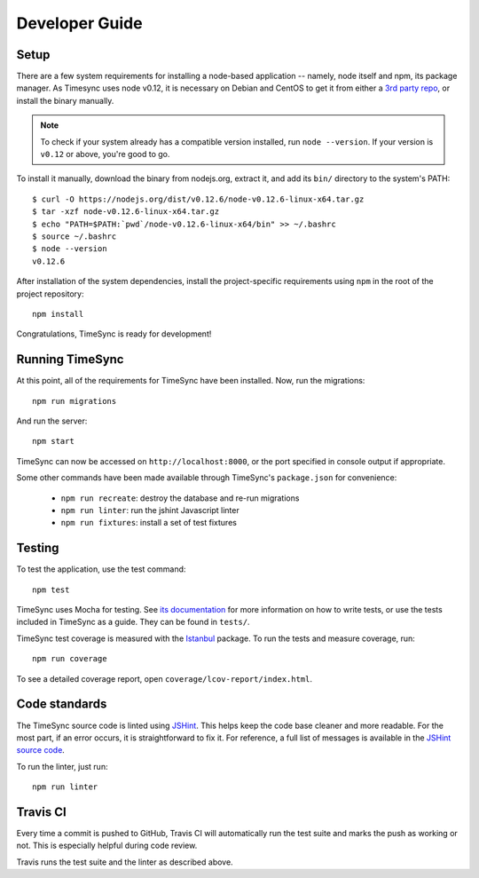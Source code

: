 .. _development:

===============
Developer Guide
===============

Setup
-----

There are a few system requirements for installing a node-based application --
namely, node itself and npm, its package manager. As Timesync uses node v0.12,
it is necessary on Debian and CentOS to get it from either a `3rd party repo`_,
or install the binary manually.

.. _`3rd party repo`: https://nodesource.com/blog/nodejs-v012-iojs-and-the-nodesource-linux-repositories

.. note::

   To check if your system already has a compatible version installed, run
   ``node --version``. If your version is ``v0.12`` or above, you're good to
   go.

To install it manually, download the binary from nodejs.org, extract it, and
add its ``bin/`` directory to the system's PATH::

    $ curl -O https://nodejs.org/dist/v0.12.6/node-v0.12.6-linux-x64.tar.gz
    $ tar -xzf node-v0.12.6-linux-x64.tar.gz
    $ echo "PATH=$PATH:`pwd`/node-v0.12.6-linux-x64/bin" >> ~/.bashrc
    $ source ~/.bashrc
    $ node --version
    v0.12.6

After installation of the system dependencies, install the project-specific
requirements using ``npm`` in the root of the project repository::

    npm install

Congratulations, TimeSync is ready for development!


Running TimeSync
----------------

At this point, all of the requirements for TimeSync have been installed. Now,
run the migrations::

    npm run migrations

And run the server::

    npm start

TimeSync can now be accessed on ``http://localhost:8000``, or the port
specified in console output if appropriate.

Some other commands have been made available through TimeSync's
``package.json`` for convenience:

    * ``npm run recreate``: destroy the database and re-run migrations
    * ``npm run linter``: run the jshint Javascript linter
    * ``npm run fixtures``: install a set of test fixtures

Testing
-------

To test the application, use the test command::

    npm test

TimeSync uses Mocha for testing. See `its documentation`_ for more information
on how to write tests, or use the tests included in TimeSync as a guide. They
can be found in ``tests/``.

TimeSync test coverage is measured with the `Istanbul`_ package. To run the
tests and measure coverage, run::

	npm run coverage

To see a detailed coverage report, open ``coverage/lcov-report/index.html``.

.. _Istanbul: https://github.com/gotwarlost/istanbul
.. _`its documentation`: http://mochajs.org/

Code standards
--------------

The TimeSync source code is linted using `JSHint`_. This helps keep the code
base cleaner and more readable. For the most part, if an error occurs, it is
straightforward to fix it. For reference, a full list of messages is available
in the `JSHint source code`_.

To run the linter, just run::

    npm run linter

.. _`JSHint`: https://github.com/jshint/jshint
.. _`JSHint source code`: https://github.com/jshint/jshint/blob/master/src/messages.js


Travis CI
---------

Every time a commit is pushed to GitHub, Travis CI will automatically run the
test suite and marks the push as working or not. This is especially helpful
during code review.

Travis runs the test suite and the linter as described above.
